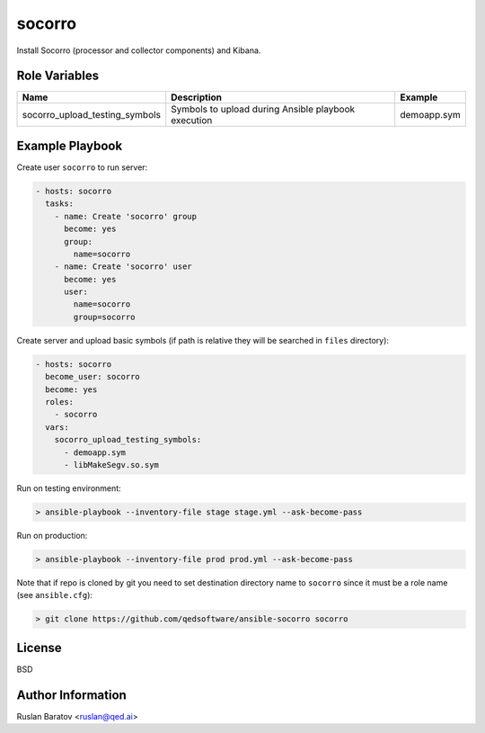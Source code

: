 socorro
=======

Install Socorro (processor and collector components) and Kibana.

Role Variables
--------------

============================== =================================================== ===================
Name                           Description                                         Example
============================== =================================================== ===================
socorro_upload_testing_symbols Symbols to upload during Ansible playbook execution demoapp.sym
============================== =================================================== ===================

Example Playbook
----------------

Create user ``socorro`` to run server:

.. code-block:: yaml

  - hosts: socorro
    tasks:
      - name: Create 'socorro' group
        become: yes
        group:
          name=socorro
      - name: Create 'socorro' user
        become: yes
        user:
          name=socorro
          group=socorro

Create server and upload basic symbols (if path is relative they will be
searched in ``files`` directory):

.. code-block:: yaml

  - hosts: socorro
    become_user: socorro
    become: yes
    roles:
      - socorro
    vars:
      socorro_upload_testing_symbols:
        - demoapp.sym
        - libMakeSegv.so.sym

Run on testing environment:

.. code-block:: shell

  > ansible-playbook --inventory-file stage stage.yml --ask-become-pass

Run on production:

.. code-block:: shell

  > ansible-playbook --inventory-file prod prod.yml --ask-become-pass

Note that if repo is cloned by git you need to set destination directory name
to ``socorro`` since it must be a role name (see ``ansible.cfg``):

.. code-block:: shell

  > git clone https://github.com/qedsoftware/ansible-socorro socorro

License
-------

BSD

Author Information
------------------

Ruslan Baratov <ruslan@qed.ai>
